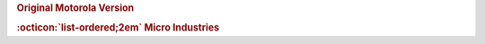 .. rubric:: Original Motorola Version

.. card-carousel:: 1

    .. card::

      .. image:: ../../../images/Hardware/Other/M68MMCC10/1.M68MMCC10.1.png
         :width: 800

    .. card::

      .. image:: ../../../images/Hardware/Other/M68MMCC10/1.M68MMCC10.2.png
         :width: 800

    .. card::

      .. image:: ../../../images/Hardware/Other/M68MMCC10/1.M68MMCC10.3.png
         :width: 800

    .. card::

      .. image:: ../../../images/Hardware/Other/M68MMCC10/1.M68MMCC10.4.png
         :width: 800

    .. card::

      .. image:: ../../../images/Hardware/Other/M68MMCC10/1.M68MMCC10.5.png
         :width: 800

    .. card::

      .. image:: ../../../images/Hardware/Other/M68MMCC10/1.M68MMCC10.6.png
         :width: 800

    .. card::

      .. image:: ../../../images/Hardware/Other/M68MMCC10/1.M68MMCC10.7.png
         :width: 800

    .. card::

      .. image:: ../../../images/Hardware/Other/M68MMCC10/1.M68MMCC10.8.png
         :width: 800

    .. card::

      .. image:: ../../../images/Hardware/Other/M68MMCC10/1.M68MMCC10.9.png
         :width: 800

.. rubric:: :octicon:`list-ordered;2em` Micro Industries

.. card-carousel:: 2

    .. card::

      .. image:: ../../../images/Hardware/Other/M68MMCC10/2.M68MMCC10-MO.1.png
         :width: 800

    .. card::

      .. image:: ../../../images/Hardware/Other/M68MMCC10/2.M68MMCC10-MO.2.png
         :width: 800

    .. card::

      .. image:: ../../../images/Hardware/Other/M68MMCC10/2.M68MMCC10-MO.3.png
         :width: 800

    .. card::

      .. image:: ../../../images/Hardware/Other/M68MMCC10/2.M68MMCC10-MO.4.png
         :width: 800

    .. card::

      .. image:: ../../../images/Hardware/Other/M68MMCC10/2.M68MMCC10-MO.5.jpg
         :width: 800

    .. card::

      .. image:: ../../../images/Hardware/Other/M68MMCC10/2.M68MMCC10-MO.6.jpg
         :width: 800

